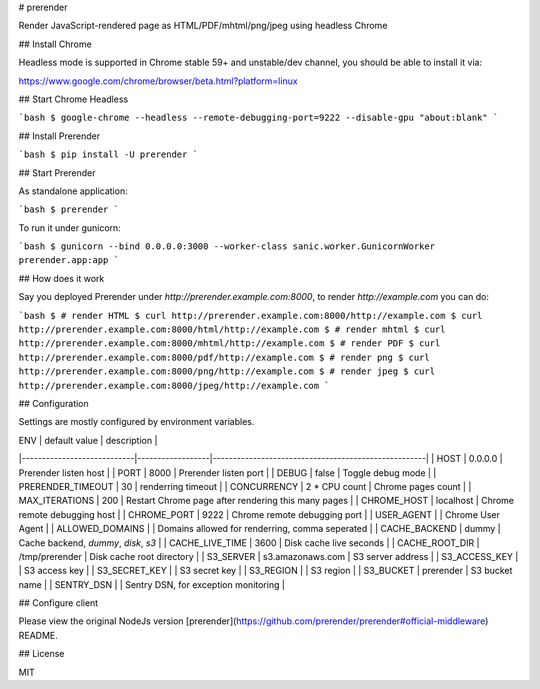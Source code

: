 # prerender

Render JavaScript-rendered page as HTML/PDF/mhtml/png/jpeg using headless Chrome

## Install Chrome

Headless mode is supported in Chrome stable 59+ and unstable/dev channel, you should be able to install it via:

https://www.google.com/chrome/browser/beta.html?platform=linux

## Start Chrome Headless

```bash
$ google-chrome --headless --remote-debugging-port=9222 --disable-gpu "about:blank"
```

## Install Prerender

```bash
$ pip install -U prerender
```

## Start Prerender

As standalone application:

```bash
$ prerender
```

To run it under gunicorn:

```bash
$ gunicorn --bind 0.0.0.0:3000 --worker-class sanic.worker.GunicornWorker prerender.app:app
```

## How does it work

Say you deployed Prerender under `http://prerender.example.com:8000`, to render `http://example.com` you can do:

```bash
$ # render HTML
$ curl http://prerender.example.com:8000/http://example.com
$ curl http://prerender.example.com:8000/html/http://example.com
$ # render mhtml
$ curl http://prerender.example.com:8000/mhtml/http://example.com
$ # render PDF
$ curl http://prerender.example.com:8000/pdf/http://example.com
$ # render png
$ curl http://prerender.example.com:8000/png/http://example.com
$ # render jpeg
$ curl http://prerender.example.com:8000/jpeg/http://example.com
```

## Configuration

Settings are mostly configured by environment variables.

| ENV                        | default value    | description                                         |
|----------------------------|------------------|-----------------------------------------------------|
| HOST                       | 0.0.0.0          | Prerender listen host                               |
| PORT                       | 8000             | Prerender listen port                               |
| DEBUG                      | false            | Toggle debug mode                                   |
| PRERENDER_TIMEOUT          | 30               | renderring timeout                                  |
| CONCURRENCY                | 2 * CPU count    | Chrome pages count                                  |
| MAX_ITERATIONS             | 200              | Restart Chrome page after rendering this many pages |
| CHROME_HOST                | localhost        | Chrome remote debugging host                        |
| CHROME_PORT                | 9222             | Chrome remote debugging port                        |
| USER_AGENT                 |                  | Chrome User Agent                                   |
| ALLOWED_DOMAINS            |                  | Domains allowed for renderring, comma seperated     |
| CACHE_BACKEND              | dummy            | Cache backend, `dummy`, `disk`, `s3`                |
| CACHE_LIVE_TIME            | 3600             | Disk cache live seconds                             |
| CACHE_ROOT_DIR             | /tmp/prerender   | Disk cache root directory                           |
| S3_SERVER                  | s3.amazonaws.com | S3 server address                                   |
| S3_ACCESS_KEY              |                  | S3 access key                                       |
| S3_SECRET_KEY              |                  | S3 secret key                                       |
| S3_REGION                  |                  | S3 region                                           |
| S3_BUCKET                  | prerender        | S3 bucket name                                      |
| SENTRY_DSN                 |                  | Sentry DSN, for exception monitoring                |

## Configure client

Please view the original NodeJs version [prerender](https://github.com/prerender/prerender#official-middleware) README.

## License

MIT


